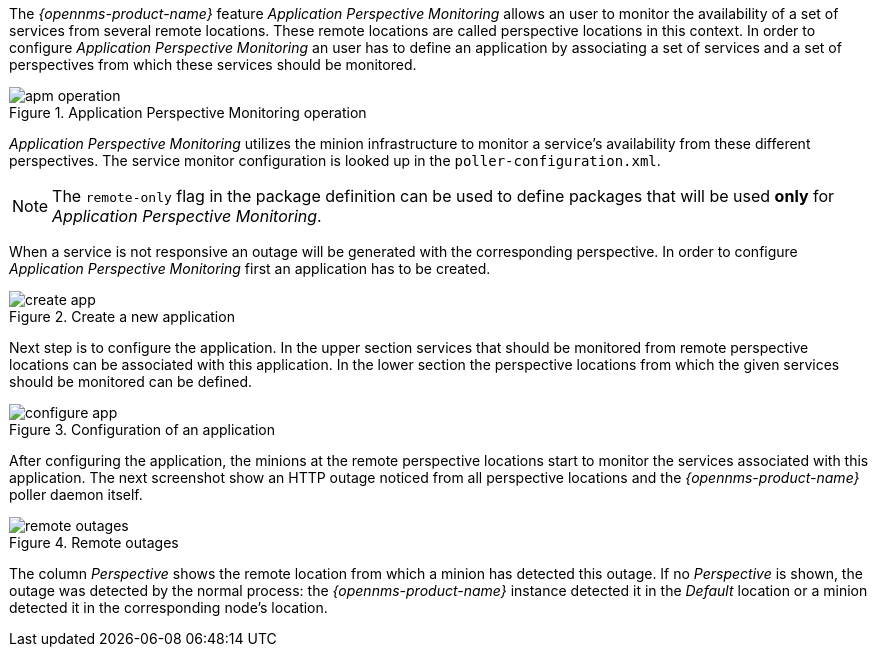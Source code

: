 
// Allow GitHub image rendering
:imagesdir: ../../images

The _{opennms-product-name}_ feature _Application Perspective Monitoring_ allows an user to monitor the availability of a set of services from several remote locations.
These remote locations are called perspective locations in this context.
In order to configure _Application Perspective Monitoring_ an user has to define an application by associating a set of services and a set of perspectives from which these services should be monitored.

.Application Perspective Monitoring operation
image::application-perspective-monitoring/apm-operation.png[]

_Application Perspective Monitoring_ utilizes the minion infrastructure to monitor a service's availability from these different perspectives.
The service monitor configuration is looked up in the `poller-configuration.xml`.

NOTE: The `remote-only` flag in the package definition can be used to define packages that will be used *only* for _Application Perspective Monitoring_.

When a service is not responsive an outage will be generated with the corresponding perspective.
In order to configure _Application Perspective Monitoring_ first an application has to be created.

.Create a new application
image::application-perspective-monitoring/create-app.png[]

Next step is to configure the application.
In the upper section services that should be monitored from remote perspective locations can be associated with this application.
In the lower section the perspective locations from which the given services should be monitored can be defined.

.Configuration of an application
image::application-perspective-monitoring/configure-app.png[]

After configuring the application, the minions at the remote perspective locations start to monitor the services associated with this application.
The next screenshot show an HTTP outage noticed from all perspective locations and the _{opennms-product-name}_ poller daemon itself.

.Remote outages
image::application-perspective-monitoring/remote-outages.png[]

The column _Perspective_ shows the remote location from which a minion has detected this outage.
If no _Perspective_ is shown, the outage was detected by the normal process: the _{opennms-product-name}_ instance detected it in the _Default_ location or a minion detected it in the corresponding node's location.
